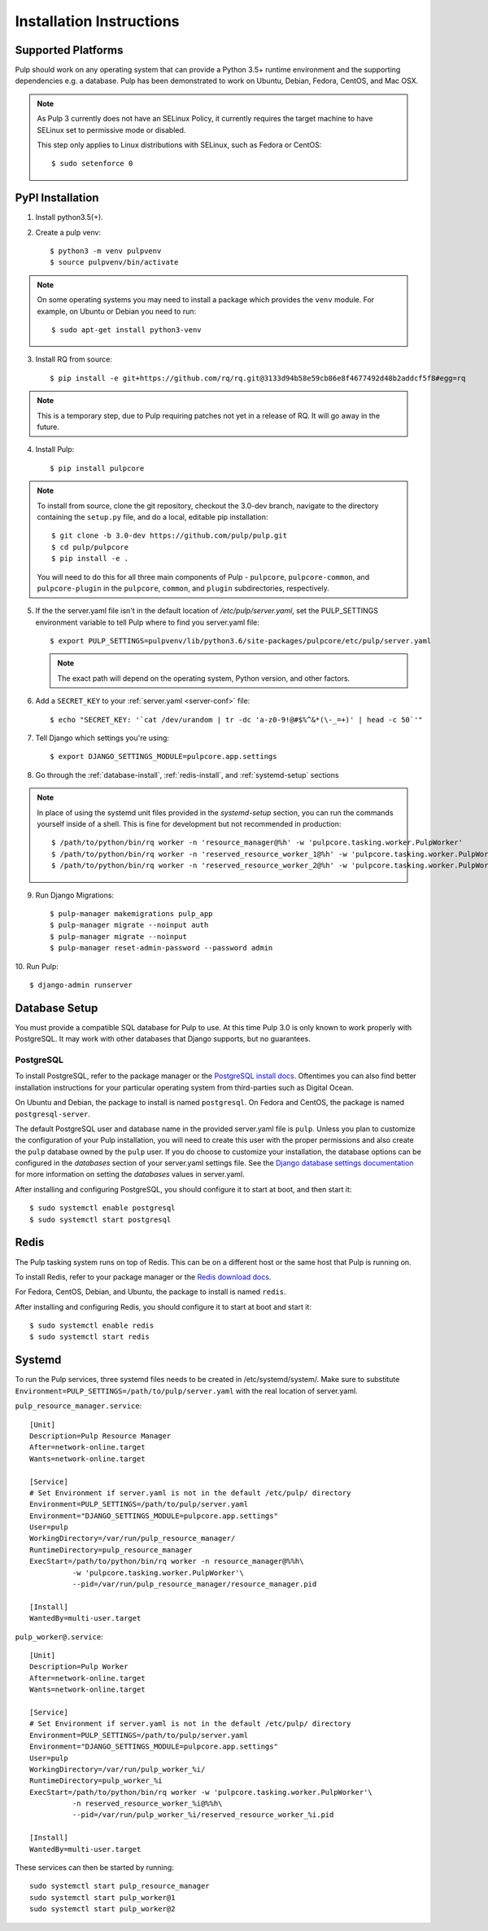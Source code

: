 Installation Instructions
=========================

Supported Platforms
-------------------

Pulp should work on any operating system that can provide a Python 3.5+ runtime environment and
the supporting dependencies e.g. a database. Pulp has been demonstrated to work on Ubuntu, Debian,
Fedora, CentOS, and Mac OSX.

.. note::

    As Pulp 3 currently does not have an SELinux Policy, it currently requires the target
    machine to have SELinux set to permissive mode or disabled.

    This step only applies to Linux distributions with SELinux, such as Fedora or CentOS::

    $ sudo setenforce 0

PyPI Installation
-----------------

1. Install python3.5(+).

2. Create a pulp venv::

   $ python3 -m venv pulpvenv
   $ source pulpvenv/bin/activate

.. note::

   On some operating systems you may need to install a package which provides the ``venv`` module.
   For example, on Ubuntu or Debian you need to run::

   $ sudo apt-get install python3-venv

3. Install RQ from source::

   $ pip install -e git+https://github.com/rq/rq.git@3133d94b58e59cb86e8f4677492d48b2addcf5f8#egg=rq

.. note::

   This is a temporary step, due to Pulp requiring patches not yet in a release of RQ. It will go
   away in the future.

4. Install Pulp::

   $ pip install pulpcore

.. note::

   To install from source, clone the git repository, checkout the 3.0-dev branch, navigate to the
   directory containing the ``setup.py`` file, and do a local, editable pip installation::

   $ git clone -b 3.0-dev https://github.com/pulp/pulp.git
   $ cd pulp/pulpcore
   $ pip install -e .

   You will need to do this for all three main components of Pulp - ``pulpcore``, ``pulpcore-common``,
   and ``pulpcore-plugin`` in the ``pulpcore``, ``common``, and ``plugin`` subdirectories, respectively.

5. If the the server.yaml file isn't in the default location of `/etc/pulp/server.yaml`, set the
   PULP_SETTINGS environment variable to tell Pulp where to find you server.yaml file::

   $ export PULP_SETTINGS=pulpvenv/lib/python3.6/site-packages/pulpcore/etc/pulp/server.yaml

   .. note::

       The exact path will depend on the operating system, Python version, and other factors.


6. Add a ``SECRET_KEY`` to your :ref:`server.yaml <server-conf>` file::

   $ echo "SECRET_KEY: '`cat /dev/urandom | tr -dc 'a-z0-9!@#$%^&*(\-_=+)' | head -c 50`'"

7. Tell Django which settings you're using::

   $ export DJANGO_SETTINGS_MODULE=pulpcore.app.settings

8. Go through the :ref:`database-install`, :ref:`redis-install`, and :ref:`systemd-setup` sections

.. note::

    In place of using the systemd unit files provided in the `systemd-setup` section, you can run
    the commands yourself inside of a shell. This is fine for development but not recommended in production::

    $ /path/to/python/bin/rq worker -n 'resource_manager@%h' -w 'pulpcore.tasking.worker.PulpWorker'
    $ /path/to/python/bin/rq worker -n 'reserved_resource_worker_1@%h' -w 'pulpcore.tasking.worker.PulpWorker'
    $ /path/to/python/bin/rq worker -n 'reserved_resource_worker_2@%h' -w 'pulpcore.tasking.worker.PulpWorker'

9. Run Django Migrations::

   $ pulp-manager makemigrations pulp_app
   $ pulp-manager migrate --noinput auth
   $ pulp-manager migrate --noinput
   $ pulp-manager reset-admin-password --password admin

10. Run Pulp:
::

   $ django-admin runserver


.. _database-install:

Database Setup
--------------

You must provide a compatible SQL database for Pulp to use. At this time Pulp 3.0 is only known to work
properly with PostgreSQL. It may work with other databases that Django supports, but no guarantees.

PostgreSQL
^^^^^^^^^^

To install PostgreSQL, refer to the package manager or the
`PostgreSQL install docs <http://postgresguide.com/setup/install.html>`_. Oftentimes you can also find better
installation instructions for your particular operating system from third-parties such as Digital Ocean.

On Ubuntu and Debian, the package to install is named ``postgresql``. On Fedora and CentOS, the package
is named ``postgresql-server``.

The default PostgreSQL user and database name in the provided server.yaml file is ``pulp``. Unless you plan to
customize the configuration of your Pulp installation, you will need to create this user with the proper permissions
and also create the ``pulp`` database owned by the ``pulp`` user. If you do choose to customize your installation,
the database options can be configured in the `databases` section of your server.yaml settings file.
See the `Django database settings documentation <https://docs.djangoproject.com/en/1.11/ref/settings/#databases>`_
for more information on setting the `databases` values in server.yaml.

After installing and configuring PostgreSQL, you should configure it to start at boot, and then start it::

   $ sudo systemctl enable postgresql
   $ sudo systemctl start postgresql

.. _redis-install:

Redis
-----

The Pulp tasking system runs on top of Redis. This can be on a different host or the same host that
Pulp is running on.

To install Redis, refer to your package manager or the
`Redis download docs <https://redis.io/download>`_.

For Fedora, CentOS, Debian, and Ubuntu, the package to install is named ``redis``.

After installing and configuring Redis, you should configure it to start at boot and start it::

   $ sudo systemctl enable redis
   $ sudo systemctl start redis

.. _systemd-setup:

Systemd
-------

To run the Pulp services, three systemd files needs to be created in /etc/systemd/system/. Make
sure to substitute ``Environment=PULP_SETTINGS=/path/to/pulp/server.yaml`` with the real location
of server.yaml.

``pulp_resource_manager.service``::

    [Unit]
    Description=Pulp Resource Manager
    After=network-online.target
    Wants=network-online.target

    [Service]
    # Set Environment if server.yaml is not in the default /etc/pulp/ directory
    Environment=PULP_SETTINGS=/path/to/pulp/server.yaml
    Environment="DJANGO_SETTINGS_MODULE=pulpcore.app.settings"
    User=pulp
    WorkingDirectory=/var/run/pulp_resource_manager/
    RuntimeDirectory=pulp_resource_manager
    ExecStart=/path/to/python/bin/rq worker -n resource_manager@%%h\
              -w 'pulpcore.tasking.worker.PulpWorker'\
              --pid=/var/run/pulp_resource_manager/resource_manager.pid

    [Install]
    WantedBy=multi-user.target


``pulp_worker@.service``::

    [Unit]
    Description=Pulp Worker
    After=network-online.target
    Wants=network-online.target

    [Service]
    # Set Environment if server.yaml is not in the default /etc/pulp/ directory
    Environment=PULP_SETTINGS=/path/to/pulp/server.yaml
    Environment="DJANGO_SETTINGS_MODULE=pulpcore.app.settings"
    User=pulp
    WorkingDirectory=/var/run/pulp_worker_%i/
    RuntimeDirectory=pulp_worker_%i
    ExecStart=/path/to/python/bin/rq worker -w 'pulpcore.tasking.worker.PulpWorker'\
              -n reserved_resource_worker_%i@%%h\
              --pid=/var/run/pulp_worker_%i/reserved_resource_worker_%i.pid

    [Install]
    WantedBy=multi-user.target

These services can then be started by running::

    sudo systemctl start pulp_resource_manager
    sudo systemctl start pulp_worker@1
    sudo systemctl start pulp_worker@2

